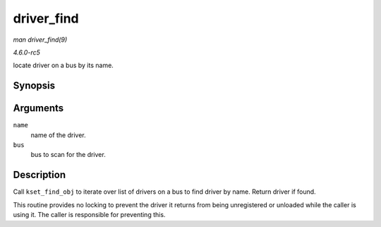 .. -*- coding: utf-8; mode: rst -*-

.. _API-driver-find:

===========
driver_find
===========

*man driver_find(9)*

*4.6.0-rc5*

locate driver on a bus by its name.


Synopsis
========

.. c:function:: struct device_driver * driver_find( const char * name, struct bus_type * bus )

Arguments
=========

``name``
    name of the driver.

``bus``
    bus to scan for the driver.


Description
===========

Call ``kset_find_obj`` to iterate over list of drivers on a bus to find
driver by name. Return driver if found.

This routine provides no locking to prevent the driver it returns from
being unregistered or unloaded while the caller is using it. The caller
is responsible for preventing this.


.. ------------------------------------------------------------------------------
.. This file was automatically converted from DocBook-XML with the dbxml
.. library (https://github.com/return42/sphkerneldoc). The origin XML comes
.. from the linux kernel, refer to:
..
.. * https://github.com/torvalds/linux/tree/master/Documentation/DocBook
.. ------------------------------------------------------------------------------
